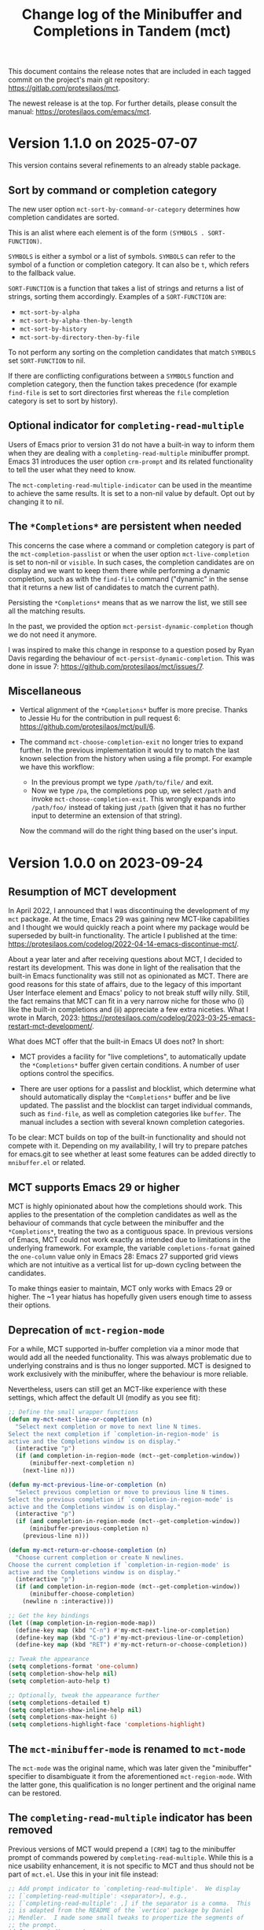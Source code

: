 #+TITLE: Change log of the Minibuffer and Completions in Tandem (mct)
#+AUTHOR: Protesilaos Stavrou
#+EMAIL: info@protesilaos.com
#+OPTIONS: ':nil toc:nil num:nil author:nil email:nil

This document contains the release notes that are included in each
tagged commit on the project's main git repository:
<https://gitlab.com/protesilaos/mct>.

The newest release is at the top.  For further details, please consult
the manual: <https://protesilaos.com/emacs/mct>.

* Version 1.1.0 on 2025-07-07
:PROPERTIES:
:CUSTOM_ID: h:3d13a704-6bdb-4dbc-958e-6b6059270c6a
:END:

This version contains several refinements to an already stable package.

** Sort by command or completion category
:PROPERTIES:
:CUSTOM_ID: h:96f16728-46c4-4e0a-9f5a-90e1a5241c93
:END:

The new user option ~mct-sort-by-command-or-category~ determines how
completion candidates are sorted.

This is an alist where each element is of the form =(SYMBOLS . SORT-FUNCTION)=.

=SYMBOLS= is either a symbol or a list of symbols. =SYMBOLS= can refer
to the symbol of a function or completion category. It can also be ~t~,
which refers to the fallback value.

=SORT-FUNCTION= is a function that takes a list of strings and returns a
list of strings, sorting them accordingly.  Examples of a =SORT-FUNCTION=
are:

- ~mct-sort-by-alpha~
- ~mct-sort-by-alpha-then-by-length~
- ~mct-sort-by-history~
- ~mct-sort-by-directory-then-by-file~

To not perform any sorting on the completion candidates that match
=SYMBOLS= set =SORT-FUNCTION= to nil.

If there are conflicting configurations between a =SYMBOLS= function and
completion category, then the function takes precedence (for example
~find-file~ is set to sort directories first whereas the ~file~
completion category is set to sort by history).

** Optional indicator for ~completing-read-multiple~
:PROPERTIES:
:CUSTOM_ID: h:7c82c656-bf14-4934-938e-567229193f90
:END:

Users of Emacs prior to version 31 do not have a built-in way to
inform them when they are dealing with a ~completing-read-multiple~
minibuffer prompt. Emacs 31 introduces the user option ~crm-prompt~
and its related functionality to tell the user what they need to know.

The ~mct-completing-read-multiple-indicator~ can be used in the
meantime to achieve the same results. It is set to a non-nil value by
default. Opt out by changing it to nil.

** The =*Completions*= are persistent when needed
:PROPERTIES:
:CUSTOM_ID: h:14e286c9-5a32-4745-bd7a-f41036263e07
:END:

This concerns the case where a command or completion category is part
of the ~mct-completion-passlist~ or when the user option
~mct-live-completion~ is set to non-nil or =visible=. In such cases,
the completion candidates are on display and we want to keep them
there while performing a dynamic completion, such as with the
~find-file~ command ("dynamic" in the sense that it returns a new list
of candidates to match the current path).

Persisting the =*Completions*= means that as we narrow the list, we
still see all the matching results.

In the past, we provided the option ~mct-persist-dynamic-completion~
though we do not need it anymore.

I was inspired to make this change in response to a question posed by
Ryan Davis regarding the behaviour of ~mct-persist-dynamic-completion~.
This was done in issue 7: <https://github.com/protesilaos/mct/issues/7>.

** Miscellaneous
:PROPERTIES:
:CUSTOM_ID: h:ec8f6624-f5b0-47fd-b9e6-0950a9a10a60
:END:

- Vertical alignment of the =*Completions*= buffer is more precise.
  Thanks to Jessie Hu for the contribution in pull request 6:
  <https://github.com/protesilaos/mct/pull/6>.

- The command ~mct-choose-completion-exit~ no longer tries to expand
  further. In the previous implementation it would try to match the
  last known selection from the history when using a file prompt. For
  example we have this workflow:
  
  - In the previous prompt we type =/path/to/file/= and exit.
  - Now we type =/pa=, the completions pop up, we select =/path= and
    invoke ~mct-choose-completion-exit~. This wrongly expands into
    =/path/foo/= instead of taking just =/path= (given that it has no
    further input to determine an extension of that string).

  Now the command will do the right thing based on the user's input.

* Version 1.0.0 on 2023-09-24
:PROPERTIES:
:CUSTOM_ID: h:64daac36-a953-46cf-bc12-81a0a99bf964
:END:

** Resumption of MCT development
:PROPERTIES:
:CUSTOM_ID: h:39f6904b-a045-4539-aa66-76be822064f9
:END:

In April 2022, I announced that I was discontinuing the development of
my ~mct~ package.  At the time, Emacs 29 was gaining new MCT-like
capabilities and I thought we would quickly reach a point where my
package would be superseded by built-in functionality.  The article I
published at the time:
<https://protesilaos.com/codelog/2022-04-14-emacs-discontinue-mct/>.

About a year later and after receiving questions about MCT, I decided
to restart its development.  This was done in light of the realisation
that the built-in Emacs functionality was still not as opinionated as
MCT.  There are good reasons for this state of affairs, due to the
legacy of this important User Interface element and Emacs' policy to
not break stuff willy nilly.  Still, the fact remains that MCT can fit
in a very narrow niche for those who (i) like the built-in completions
and (ii) appreciate a few extra niceties.  What I wrote in March, 2023:
<https://protesilaos.com/codelog/2023-03-25-emacs-restart-mct-development/>.

What does MCT offer that the built-in Emacs UI does not?  In short:

- MCT provides a facility for "live completions", to automatically
  update the =*Completions*= buffer given certain conditions.  A
  number of user options control the specifics.

- There are user options for a passlist and blocklist, which determine
  what should automatically display the =*Completions*= buffer and be
  live updated.  The passlist and the blocklist can target individual
  commands, such as ~find-file~, as well as completion categories like
  ~buffer~.  The manual includes a section with several known
  completion categories.

To be clear: MCT builds on top of the built-in functionality and
should not compete with it.  Depending on my availability, I will try
to prepare patches for emacs.git to see whether at least some features
can be added directly to =mnibuffer.el= or related.

** MCT supports Emacs 29 or higher
:PROPERTIES:
:CUSTOM_ID: h:6ee9aea9-91f3-47cf-aab3-984fe9e23157
:END:

MCT is highly opinionated about how the completions should work.  This
applies to the presentation of the completion candidates as well as
the behaviour of commands that cycle between the minibuffer and the
=*Completions*=, treating the two as a contiguous space.  In previous
versions of Emacs, MCT could not work exactly as intended due to
limitations in the underlying framework.  For example, the variable
~completions-format~ gained the ~one-column~ value only in Emacs 28:
Emacs 27 supported grid views which are not intuitive as a vertical
list for up-down cycling between the candidates.

To make things easier to maintain, MCT only works with Emacs 29 or
higher.  The ~1 year hiatus has hopefully given users enough time to
assess their options.

** Deprecation of ~mct-region-mode~
:PROPERTIES:
:CUSTOM_ID: h:bf50160c-07e9-4625-af0a-5142d79ed35b
:END:

For a while, MCT supported in-buffer completion via a minor mode that
would add all the needed functionality.  This was always problematic
due to underlying constrains and is thus no longer supported.  MCT is
designed to work exclusively with the minibuffer, where the behaviour
is more reliable.

Nevertheless, users can still get an MCT-like experience with these
settings, which affect the default UI (modify as you see fit):

#+begin_src emacs-lisp
;; Define the small wrapper functions
(defun my-mct-next-line-or-completion (n)
  "Select next completion or move to next line N times.
Select the next completion if `completion-in-region-mode' is
active and the Completions window is on display."
  (interactive "p")
  (if (and completion-in-region-mode (mct--get-completion-window))
      (minibuffer-next-completion n)
    (next-line n)))

(defun my-mct-previous-line-or-completion (n)
  "Select previous completion or move to previous line N times.
Select the previous completion if `completion-in-region-mode' is
active and the Completions window is on display."
  (interactive "p")
  (if (and completion-in-region-mode (mct--get-completion-window))
      (minibuffer-previous-completion n)
    (previous-line n)))

(defun my-mct-return-or-choose-completion (n)
  "Choose current completion or create N newlines.
Choose the current completion if `completion-in-region-mode' is
active and the Completions window is on display."
  (interactive "p")
  (if (and completion-in-region-mode (mct--get-completion-window))
      (minibuffer-choose-completion)
    (newline n :interactive)))

;; Get the key bindings
(let ((map completion-in-region-mode-map))
  (define-key map (kbd "C-n") #'my-mct-next-line-or-completion)
  (define-key map (kbd "C-p") #'my-mct-previous-line-or-completion)
  (define-key map (kbd "RET") #'my-mct-return-or-choose-completion))

;; Tweak the appearance
(setq completions-format 'one-column)
(setq completion-show-help nil)
(setq completion-auto-help t)

;; Optionally, tweak the appearance further
(setq completions-detailed t)
(setq completion-show-inline-help nil)
(setq completions-max-height 6)
(setq completions-highlight-face 'completions-highlight)
#+end_src

** The ~mct-minibuffer-mode~ is renamed to ~mct-mode~
:PROPERTIES:
:CUSTOM_ID: h:d93fc6b9-3b21-4072-91d3-29a51d8f26f3
:END:

The ~mct-mode~ was the original name, which was later given the
"minibuffer" specifier to disambiguate it from the aforementioned
~mct-region-mode~.  With the latter gone, this qualification is no
longer pertinent and the original name can be restored.

** The ~completing-read-multiple~ indicator has been removed
:PROPERTIES:
:CUSTOM_ID: h:03b4eae8-fda2-42d4-aaf7-ad87e5211725
:END:

Previous versions of MCT would prepend a =[CRM]= tag to the minibuffer
prompt of commands powered by ~completing-read-multiple~.  While this
is a nice usability enhancement, it is not specific to MCT and thus
should not be part of =mct.el=.  Use this in your init file instead:

#+begin_src emacs-lisp
;; Add prompt indicator to `completing-read-multiple'.  We display
;; [`completing-read-multiple': <separator>], e.g.,
;; [`completing-read-multiple': ,] if the separator is a comma.  This
;; is adapted from the README of the `vertico' package by Daniel
;; Mendler.  I made some small tweaks to propertize the segments of
;; the prompt.
(defun crm-indicator (args)
  (cons (format "[`crm-separator': %s]  %s"
                (propertize
                 (replace-regexp-in-string
                  "\\`\\[.*?]\\*\\|\\[.*?]\\*\\'" ""
                  crm-separator)
                 'face 'error)
                (car args))
        (cdr args)))

(advice-add #'completing-read-multiple :filter-args #'crm-indicator)
#+end_src

** No more IDO-like file navigation
:PROPERTIES:
:CUSTOM_ID: h:4cf5c77c-d991-4a7a-b59c-06f1cf67317b
:END:

Older versions of MCT had a command for file navigation that would
delete the whole directory component before point, effectively going
back up one directory.  While the functionality can be useful, it is not
integral to the MCT experience and thus should not belong in =mct.el=.
Add this to your own configuration file instead:

#+begin_src emacs-lisp
;; Adaptation of `icomplete-fido-backward-updir'.
(defun my-backward-updir ()
  "Delete char before point or go up a directory."
  (interactive nil mct-mode)
  (cond
   ((and (eq (char-before) ?/)
         (eq (mct--completion-category) 'file))
    (when (string-equal (minibuffer-contents) "~/")
      (delete-minibuffer-contents)
      (insert (expand-file-name "~/"))
      (goto-char (line-end-position)))
    (save-excursion
      (goto-char (1- (point)))
      (when (search-backward "/" (minibuffer-prompt-end) t)
        (delete-region (1+ (point)) (point-max)))))
   (t (call-interactively 'backward-delete-char))))

(define-key minibuffer-local-filename-completion-map (kbd "DEL") #'my-backward-updir)
#+end_src

** Lots of changes under the hood
:PROPERTIES:
:CUSTOM_ID: h:ab0091bf-cbd1-4453-a674-66c195a95622
:END:

I do not intend to refashion MCT.  It works the way it was originally
intended to.  What I did is to streamline the code for compatibility
with Emacs 29 and tweak the custom commands to preserve the desired
cyclic behaviour between the minibuffer and the =*Completions*=.

Experiments such as integration with the ~avy~ package or the ability
to type-to-complete in the =*Completions*= buffer are abandoned.

Do not expect radical changes henceforth.  I shall monitor and/or
contribute to developments in core Emacs and am happy to forever
archive MCT if/when the default completion UI gains the capabilities
that, I think, make the user experience a little bit easier.

* Version 0.5.0 on 2022-02-08
:PROPERTIES:
:CUSTOM_ID: h:c8d8ad3a-06c9-445d-a4e7-11a68ee17df1
:END:

This entry covers the changes made to the "Minibuffer and Completions in
Tandem" (=mct= package) since the release of [[#h:1f8fc960-4e4b-4bb1-a1c4-5083f287a28c][version 0.4.0 on 2022-01-19]].
There have been about 60 commits in the meantime.

For further details on the user-facing options covered herein, please
read the manual: <https://protesilaos.com/emacs/mct>.  Or evaluate the
following expression if you already have =mct= installed:

#+begin_src emacs-lisp
(info "(mct) Top")
#+end_src

** Customisation options
:PROPERTIES:
:CUSTOM_ID: h:95aca1ab-ce8a-4187-94ee-430d44a321b1
:END:

*** Size of the Completions buffer
:PROPERTIES:
:CUSTOM_ID: h:1b49d3f4-be28-4c6e-a1cb-a473eb87f611
:END:

The user option ~mct-completion-window-size~ controls the maximum and
minimum height of the window where the =*Completions*= buffer is shown.
It accepts a cons cell in the form of =(MAX-HEIGHT . MIN-HEIGHT)=.  Valid
values are natural numbers (positive integers) or functions which return
such numbers.  The default is a combination of the two for the sake of
illustration:

#+begin_src emacs-lisp
(setq mct-completion-window-size (cons #'mct--frame-height-fraction 1))
#+end_src

With this in place, mct will let the =*Completions*= grow up to 1/3 of the
frame's height (per the ~mct--frame-height-fraction~).  When live
completion is performed (see the user option ~mct-live-completion~), the
window will shrink to fit the candidates.

To make the =*Completions*= have a fixed height instead, simply set the
same number/function twice.

If set to nil, mct will simply not try to fit the Completions' buffer to
its window.

Thanks to Daniel Mendler for the feedback in issue 14:
<https://gitlab.com/protesilaos/mct/-/issues/14>.

*** Passlist and blocklist accept completion categories
:PROPERTIES:
:CUSTOM_ID: h:cc1102ca-0a3f-4b34-84e0-c5d684a4c37e
:END:

The user options ~mct-completion-passlist~ and ~mct-completion-blocklist~
used to only match symbols of commands like ~find-file~, whereas now they
can affect any completion category such as ~file~, ~kill-ring~, et cetera.

Sample code:

#+begin_src emacs-lisp
;; This is for commands or completion categories that should always pop
;; up the completions' buffer.  It circumvents the default method of
;; waiting for some user input (see `mct-minimum-input') before
;; displaying and updating the completions' buffer.
(setq mct-completion-passlist
      '(;; Some commands
        Info-goto-node
        Info-index
        Info-menu
        vc-retrieve-tag
        ;; Some completion categories
        imenu
        file
        buffer
        kill-ring
        consult-location))
#+end_src

The manual provides a comprehensive list of known completion categories:
<https://protesilaos.com/emacs/mct#h:1f42c4e6-53c1-4e8a-81ef-deab70822fa4>.

Or evaluate:

: (info "(mct) Known completion categories")

*** Persist live completion for dynamic completion tables
:PROPERTIES:
:CUSTOM_ID: h:21788d38-c916-4a36-93fd-6695776d954f
:END:

Quoting from the documentation of the ~mct-persist-dynamic-completion~
user option:

#+begin_quote
When non-nil, keep dynamic completion live.

Without any intervention from MCT, the default Emacs behavior for
commands such as ~find-file~ or for a ~file~ completion category is to hide
the =*Completions*= buffer after updating the list of candidates in a
non-exiting fashion (e.g. select a directory and expect to continue
typing the path).  This, however, runs contrary to the interaction model
of MCT when it performs live completions, because the user expects the
Completions' buffer to remain visible while typing out the path to the
file.

When this user option is non-nil (the default) it makes all non-exiting
commands keep the =*Completions*= visible when updating the list of
candidates.

This applies to prompts in the ~file~ completion category whenever the
user selects a candidate with ~mct-choose-completion-no-exit~,
~mct-edit-completion~, ~minibuffer-complete~, ~minibuffer-force-complete~
(i.e. any command that does not exit the minibuffer).

The two exceptions are (i) when the current completion session runs a
command or category that is blocked by the ~mct-completion-blocklist~ or
(ii) the user option ~mct-live-completion~ is nil.

The underlying rationale:

Most completion commands present a flat list of candidates to choose
from.  Picking a candidate concludes the session.  Some prompts,
however, can recalculate the list of completions based on the selected
candidate.  A case in point is ~find-file~ (or any command with the ~file~
completion category) which dynamically adjusts the completions to show
only the elements which extend the given file system path.  We call such
cases "dynamic completion".  Due to their particular nature, these need
to be handled explicitly.  The present user option is provided primarily
to raise awareness about this state of affairs.
#+end_quote

*** Deprecation of mct-region-completions-format
:PROPERTIES:
:CUSTOM_ID: h:3f04e53d-c0bf-481e-861d-46511ef37265
:END:

The ~mct-region-completions-format~ used to be the only user option that
affected the ~mct-region-mode~.  It was removed in the interest of
simplicity and to avoid potential complications or bugs.  Having
separate user options for ~mct-minibuffer-mode~ and ~mct-region-mode~ would
inevitably lead to duplication and a considerable expansion of the code
base with all sorts of exceptions and checks.

In-buffer completion now uses the same ~mct-completions-format~ as its
minibuffer-based counterpart.

*** Deprecation of regexp for name of Completions
:PROPERTIES:
:CUSTOM_ID: h:e40c90cc-3d65-4623-80fc-160df5cb540b
:END:

There used to be a user option ~mct-completion-windows-regexp~ which
targeted the name of the =*Completions*= buffer.  This was legacy code
from the early days of the code base: there is no reason to provide a
customisation of this sort.  The ~defcustom~ has been converted into a
~defvar~ so anyone who still needs the feature can access it:
~mct--completions-window-name~.

** Sorting the completions on Emacs 29
:PROPERTIES:
:CUSTOM_ID: h:4e7f9589-a5c0-426a-98ae-6e4c3ade6531
:END:

Starting with commit =a46421446f= to emacs.git (by me) users have the
option to control how the completions are sorted: the variable is
~completions-sort~.  Its default value is the same as before, namely, a
lexicographic order, though it accepts an arbitrary function.

The mct manual provides samples of such functions (improvements are
always welcome):
<https://protesilaos.com/emacs/mct#h:493922c7-efdc-4b63-aa96-b31c684eb4fa>.

Or evaluate:

: (info "(mct) Sort completion candidates on Emacs 29")

For your convenience:

#+begin_src emacs-lisp
;; Some sorting functions...
(defun my-sort-by-alpha-length (elems)
  "Sort ELEMS first alphabetically, then by length."
  (sort elems (lambda (c1 c2)
                (or (string-version-lessp c1 c2)
                    (< (length c1) (length c2)))))))

(defun my-sort-by-history (elems)
  "Sort ELEMS by minibuffer history.
Use `mct-sort-sort-by-alpha-length' if no history is available."
  (if-let ((hist (and (not (eq minibuffer-history-variable t))
                      (symbol-value minibuffer-history-variable))))
      (minibuffer--sort-by-position hist elems)
    (my-sort-by-alpha-length elems)))

(defun my-sort-multi-category (elems)
  "Sort ELEMS per completion category."
  (pcase (mct--completion-category)
    ('nil elems) ; no sorting
    ('kill-ring elems)
    ('project-file (my-sort-by-alpha-length elems))
    (_ (my-sort-by-history elems))))

;; Specify the sorting function.
(setq completions-sort #'my-sort-multi-category)
#+end_src

Remember to check the manual for all known completion categories.

** Changes to the manual
:PROPERTIES:
:CUSTOM_ID: h:e0a18893-eaa7-4805-baa4-b238ac80f2ad
:END:

+ The documentation has been overhauled to better present its
  contents. User options now have a parent section while each of them
  occupies its own node, making it easier to find exactly what one
  needs.

+ There is a workaround on how to circumvent the known issue where
  ~global-hl-line-mode~ overrides the mct highlight.  Thanks to Tomasz
  Hołubowicz for the feedback in issue 1 over at the GitHub mirror:
  <https://github.com/protesilaos/mct/issues/1>.

+ A node is included which explains that mct uses the remap mechanism
  for specifying key bindings when it is appropriate.  As this can lead
  to unexpected issues in certain user configurations, the manual
  explains how to resolve any conflict.  Thanks to Daniel Mendler for
  the feedback on the matter (done in various threads).

+ Users of both =mct= and =corfu= packages may experience a conflict.
  Daniel Mendler (Corfu's developer) provided a snippet which is covered
  in the Corfu's README as well as the mct manual on how to address the
  potential issue: <https://gitlab.com/protesilaos/mct/-/issues/16>.

+ The =emacs-mct= package for Guix is now covered in the section about
  installing mct.  Thanks to Andrew Tropin and Nicolas Goaziou for
  making it happen: <https://issues.guix.gnu.org/53812>.

** Bug fixes and other refinements
:PROPERTIES:
:CUSTOM_ID: h:688a7b6e-683c-4687-b6b7-2f7227eee1fb
:END:

+ The timer which controls when the Completions' buffer is displayed or
  updated now cancels any outdated constructs instead of creating new
  ones.  In other words, it is optimised.  Thanks to Daniel Mendler for
  the patch which was sent via email and is recorded as commit =4ce1004=.

+ Version =0.4.1= fixed a regression with an out-of-bounds motion when
  performing certain motions in the =*Completions*= with a numeric
  argument.

+ Version =0.4.2= addressed a regression where ~mct-region-mode~ would fail
  to perform live updates.  Thanks to Z.Du for reporting the bug in
  issue 17: <https://gitlab.com/protesilaos/mct/-/issues/17>.

+ Motions in the Completions buffer are now always based on the
  candidate rather than the line.  The old design would fail to identify
  the first (topmost) candidate if its text was prefixed by entries that
  were not part of the completion table, such as icons provided by the
  =all-the-icons-completion= package.

+ The command ~mct-keyboard-quit-dwim~ (bound to =C-g= by default) now works
  properly with the ~mct-region-mode~.  Thanks to James Norman Vladimir
  Cash for the contribution in merge request 5:
  <https://gitlab.com/protesilaos/mct/-/merge_requests/5>.

+ The ~mct-highlight-candidate~ no longer hardcodes colour values and
  instead inherits from the ~highlight~ face.  This makes things easier
  for themes (if you use the =modus-themes= package (by me), mct is now
  affected by the option =modus-themes-completions=).  Thanks to Tomasz
  Hołubowicz for the side note about this face in issue 1 over at the
  GitHub mirror: <https://github.com/protesilaos/mct/issues/1>.

+ Cycling the completion candidates no longer fails when the one at
  point consists of empty spaces and/or newlines.  Thanks to Tomasz
  Hołubowicz for reporting the bug in issue 2 over at the GitHub mirror:
  <https://github.com/protesilaos/mct/issues/2>.

* Version 0.4.0 on 2022-01-19
:PROPERTIES:
:CUSTOM_ID: h:1f8fc960-4e4b-4bb1-a1c4-5083f287a28c
:END:

This entry outlines the changes to the "Minibuffer and Completions in
Tandem" (=mct= package) since the release of [[#h:902574cf-edf0-4182-9d34-5e8e28730193][version 0.3.0 on 2021-11-19]].
There have been more than 120 commits in the meantime.

For further details, please consult the manual online:
<https://protesilaos.com/emacs/mct>.  Or evaluate the following
expression if you already have =mct= installed:

#+begin_src emacs-lisp
(info "(mct) Top")
#+end_src

As most changes pertain to optimisations in the code base, we limit this
log to what is of interest to the end-user.

** Minibuffer Confines Transcended (aka mct-region-mode)
:PROPERTIES:
:CUSTOM_ID: h:6ee71a37-cada-43af-93b3-a1d65e2be4a8
:END:

Emacs distinguishes between two types of completion: one that involves
the minibuffer and another for text expansion inside regular buffers.
MCT has supported the former case since its inception, as hinted by its
original name ("Minibuffer and Completions in Tandem"), but would not
work as intended for in-buffer completion.

This changes with the introduction of a new global minor mode:
~mct-region-mode~.  What once was ~mct-mode~ is now defined as
~mct-minibuffer-mode~ to better denote the scope of the given
functionality.

With ~mct-region-mode~ enabled, users get a simplified subset of the
familiar MCT functionality when typing =TAB= or =C-M-i= to complete the
text-at-point in any major-mode that supports
~completion-at-point-functions~ (e.g. programming modes or Org).

~mct-region-mode~ is considered experimental and unstable.  Users are
encouraged to report any bugs as well as recommend ways to improve its
functionality or interaction model.  The manual has been updated to
cover all the relevant details.

Daniel Mendler, who is the developer of the =vertico= and =corfu= packages
(alternatives to ~mct-minibuffer-mode~ and ~mct-region-mode~, respectively),
was intstrumental in making ~mct-region-mode~ happen.  Daniel's patches
helped with everything from (i) the proper functioning of
~mct-region-mode~, (ii) the separation between ~mct-minibuffer-mode~ and
~mct-region-mode~, (iii) the overall setup of the minor modes, and (iv)
lots of other crucial details of the overall design of MCT.  In short:
there would be no ~mct-region-mode~ without Daniel's contributions.  Any
remaining errors or omissions are my own.

Given this new functionality, we can now joke that "MCT" stands for
"Minibuffer Confines Transcended".

* Version 0.3.0 on 2021-11-19
:PROPERTIES:
:CUSTOM_ID: h:902574cf-edf0-4182-9d34-5e8e28730193
:END:

This entry describes the changes to Minibuffer and Completions in Tandem
(mct) since the release of [[#h:4fab7648-d672-4af3-90b5-74242292f633][version 0.2.0 on 2021-11-12]].  There have been
more than 40 commits since then.  For further details, please consult
the manual online: <https://protesilaos.com/emacs/mct>.  Or evaluate
the following expression if you have the =mct= package installed:

#+begin_src emacs-lisp
(info "(mct) Top")
#+end_src

As this release is a continuation of version =0.2.0=, the changelog for
that version is also provided below (I released version =0.2.0= earlier
than anticipated so that users could get a stable package on GNU ELPA).
Here is a brief description of what has been achieved in =0.3.0=.

** MCT on Emacs 27
:PROPERTIES:
:CUSTOM_ID: h:c05100f7-a525-4d76-8f88-8de4cfe69e67
:END:

+ MCT now works on Emacs 27.  This was not possible in the past because
  ~mct-mode~ was originally designed to operate with the =one-column= style
  of the ~completions-format~, which was added in Emacs 28.  To make
  everything behave intuitively, several parts had to be abstracted and
  refactored (the changelog of version =0.2.0= (further below) covers
  everything not mentioned here).

+ The scenaria where the functionality was thoroughly tested involve all
  the available formats and cover commands that fulfil the following
  criteria:

  - Plain completion candidates, as in ~switch-to-buffer~.
  - Dynamic completion like that of ~find-file~.
  - Annotated candidates, as seen in ~describe-symbol~ for versions of
    Emacs 28 or higher.
  - Commands where candidates are grouped by heading, as done by various
    extensions of the =consult= package, such as ~consult-imenu~.
  - Commands where no completion category is associated with them.

+ The only change which is visible to the user is the implementation
  of a bespoke overlay to highlight the current candidate.  In
  previous versions, this was provided by the built-in ~hl-line-mode~,
  though that does not work as intended with either the =vertical= or
  =horizontal= layouts of the ~completions-format~ as it covers the whole
  line instead of the candidate at point.

+ The highlight extends to the edge of the window when the =one-column=
  format is used for the ~completions-format~ (Emacs 28 or higher).  In
  the other views it stretches from the beginning to the end of the
  completion candidate.

+ Thanks to Case Duckworth for the initial request and subsequent
  testing in issue 1: <https://gitlab.com/protesilaos/mct/-/issues/1>.

** Miscellaneous changes
:PROPERTIES:
:CUSTOM_ID: h:db448e8b-5416-4561-993a-4f5f3a8ad7e4
:END:

+ There is a new command that is active in the minibuffer which allows
  to complete and exit immediately: =C-RET= (~mct-complete-and-exit~).  This
  economises on key presses when all the user wants is to select the
  top-most candidate (or last highlighted one) without first switching
  to the Completions' buffer and then confirming it from there (=RET= in
  the =*Completions*= buffer completes and exits directly).

  - Thanks to José Antonio Ortega Ruiz for the contribution in merge
    requests 3 and 4 as discussed in issue 8:

    + <https://gitlab.com/protesilaos/mct/-/merge_requests/3>
    + <https://gitlab.com/protesilaos/mct/-/merge_requests/4>
    + <https://gitlab.com/protesilaos/mct/-/issues/8>

  - Note that "exit" in this context denotes the process of terminating
    the session while accepting the current input.  The term used to
    quit without accepting the input is "abort".

+ The ~mct-mode~ does not get activated in contexts where (i) the
  minibuffer is involved but (ii) no completion takes place.  For
  example, the ~eval-expression~ command (bound to =M-:= by default).

+ ~mct-mode~ no longer remaps the faces of the ~display-line-numbers-mode~.
  This was a useful experiment from the early days of the code base,
  although it is bad practice for a user-facing package.

+ Various tweaks and refinements to the manual.

+ Retroactive introduction of a CHANGELOG.org file and coverage of all
  noteworthy changes hitherto.

* Version 0.2.0 on 2021-11-12
:PROPERTIES:
:CUSTOM_ID: h:4fab7648-d672-4af3-90b5-74242292f633
:END:

This entry describes the changes to Minibuffer and Completions in Tandem
(mct) since the release of [[#h:a4b2152a-96e2-46fc-b9e0-ba223028118f][version 0.1.0 on 2021-10-22]].  There have been
70 commits since then.  For further details, please consult the manual
online: <https://protesilaos.com/emacs/mct>.  Or evaluate the following
expression if you have the =mct= package installed:

#+begin_src emacs-lisp
(info "(mct) Top")
#+end_src

** Packaged version of MCT
:PROPERTIES:
:CUSTOM_ID: h:0fb1fb23-636f-41f3-97bf-880d83ac42e0
:END:

=mct= is now available on the official GNU ELPA archive for users of Emacs
version 28 or higher.  One can install the package without any further
configuration.  The following commands shall suffice:

#+begin_src
M-x package-refresh-contents
M-x package-install RET mct
#+end_src

** Changes to the format and placement of the Completions
:PROPERTIES:
:CUSTOM_ID: h:97eba994-45ad-4f86-945f-a60772f764b5
:END:

+ The user option ~mct-live-completion~ controls how and when the
  Completions' buffer should be placed in a window and be updated live
  in response to user feedback.  Copying from the doc string:

  #+begin_quote
  mct-live-completion is a variable defined in ‘mct.el’.

  Its value is t

  Control auto-display and live-update of Completions' buffer.

  When nil, the user has to manually request completions, using the
  regular activating commands.  The Completions' buffer is never updated
  live to match user input.  Updating has to be handled manually.  This
  is like the out-of-the-box minibuffer completion experience.

  When set to the value =visible=, the Completions' buffer is live
  updated only if it is visible.  The actual display of the completions
  is still handled manually.  For this reason, the =visible= style does
  not read the =mct-minimum-input=, meaning that it will always try to
  live update the visible completions, regardless of input length.

  When non-nil (the default), the Completions' buffer is automatically
  displayed once the =mct-minimum-input= is met and is hidden if the
  input drops below that threshold.  While visible, the buffer is
  updated live to match the user input.

  Note that every function in the =mct-completion-passlist= ignores this
  option altogether.  This means that every such command will always
  show the Completions' buffer automatically and will always update its
  contents live.  Same principle for every function declared in the
  =mct-completion-blocklist=, which will always disable both the
  automatic display and live updating of the Completions' buffer.
  #+end_quote

  - Thanks to Jonathan Irving for the feedback in issue 4:
    <https://gitlab.com/protesilaos/mct/-/issues/4>.

+ As with all buffers, the placement of the =*Completions*= can be
  controlled with the ~display-buffer~ machinery.  The default is to show
  the completions at the bottom of the frame, though users can easily
  move it to, say, the left side window.  The doc string of the user
  option ~mct-display-buffer-action~ explains how to do so.

  - Thanks to Philip Kaludercic for the initial implementation in commit
    =436b24e= (was sent via email as a patch).

  - Thanks to Kostadin Ninev for reporting a bug where the Completions'
    buffer would proliferate during completion:
    <https://gitlab.com/protesilaos/mct/-/issues/3>.  It was fixed by
    Philip Kaludercic in commit =51c1e17=.

+ MCT now supports all the available styles of the ~completions-format~,
  whereas the original design was only meant to work with the value
  =one-column=, which was introduced in Emacs 28.  The user option is
  ~mct-completions-format~.  If that variable is set with ~setq~, the
  ~mct-mode~ has to be restarted manually for changes to take effect
  (setting the variable through ~customize-set-variable~ (and related)
  handles the mode reloading automatically).

  - Thanks to Philip Kaludercic for the patch in commit =b392b0b=.

  - Several changes were then made to ensure that the cyclic motions
    that move between the =*Completions*= and the minibuffer work
    intuitively in a grid view.  In short: =C-n=, =C-p= or the down/up arrow
    keys, perform a vertical motion, while the left/right arrow keys
    move laterally.  Prior to those changes, =C-n= or down arrow as well
    as =C-p= or up arrow, would perform a lateral motion as that is
    internally the meaning of the next/previous completion candidate.

  - The command ~mct-choose-completion-number~ was updated to throw a user
    error when a grid view is active.  That is because it is designed to
    jump to a given line number, which only works as intended when there
    is only one candidate per line. (Perhaps a future release should
    overlay characters over candidates in the grid view to select them
    directly.)

+ The ~mct-mode~ no longer sets the =completions-detailed= variable.  That
  is a matter of user preference.  It is not integral to the
  functionality of MCT.

** Group motions
:PROPERTIES:
:CUSTOM_ID: h:5f9027f9-fad0-4c03-8269-60eb670d0b38
:END:

+ Emacs 28 provides infrastructure for commands to group candidates
  based on their contents.  These groups can have their own heading in
  the Completions' buffer, as well as a separator.  Overall, it makes
  things look more organised.  The commands ~mct-next-completion-group~
  and ~mct-previous-completion-group~ move between those headings.  While
  in the =*Completions*= buffer, they are bound to =M-n= and =M-p=,
  respectively.  Thanks to James Norman Vladimir Cash for the
  contribution in merge request 2:
  <https://gitlab.com/protesilaos/mct/-/merge_requests/2>.

** Miscellaneous changes
:PROPERTIES:
:CUSTOM_ID: h:ed67abef-dad3-4620-bc70-1c3dc268db59
:END:

+ The =TAB= key in the Completions' buffer never exits the minibuffer (the
  command is ~mct-choose-completion-no-exit~).  Instead, it expands the
  current candidate in the minibuffer and switches focus to it.  Before,
  this behaviour would only happen in ~find-file~ and related prompts, but
  consistency/predictability is better.

  [ By contrast, =RET= (~mct-choose-completion-exit~) in the Completions
    buffer always exits with the candidate at point. ]

  Note that in this context "exit" means to close the session and accept
  the current input.

+ There is a new heuristic to deal with commands that ~let~ bind the
  ~crm-separator~ (e.g. ~org-set-tags-command~ sets the separator to =:=).
  This is used to make =M-RET= (~mct-choose-completion-dwim~) in the
  Completions buffer work in all ~completing-read-multiple~ contexts.
  Thanks to James Norman Vladimir Cash for contributing the heuristic in
  merge request 1:
  <https://gitlab.com/protesilaos/mct/-/merge_requests/1>.

+ The aforementioned =M-RET= command used to have the same effect as =RET=
  when not in a ~completing-read-multiple~ prompt ("CRM prompt").  This
  has now been revised to behave like =TAB= instead (as described further
  above), which is consistent with the ordinary behaviour of =M-RET= in
  CRM prompts where it appends the candidate at point to the minibuffer
  without exiting.

+ The check for ~display-line-numbers-mode~ tests whether it is bound,
  thus avoiding possible errors.  Thanks to Philip Kaludercic for the
  patch in commit =6bd2457=.

+ Made several improvements to doc strings and various snippets of code.

** Updates to the manual
:PROPERTIES:
:CUSTOM_ID: h:19c69838-c480-4b98-80e3-da25642a2c23
:END:

+ All of the aforementioned were documented, where appropriate.
+ A Makefile is now on offer, which is used to generate the mct.info and
  mct.texi files.  Thanks to Philip Kaludercic for the patch in commit
  =295bac0=.
+ A sample setup is available for =mct= as well as several built-in
  options pertaining to the minibuffer.
+ There are sections about third-party extensions as well as one that
  describes alternatives to MCT.  Thanks to Manuel Uberti for the
  feedback in issue 5: <https://gitlab.com/protesilaos/mct/-/issues/5>.
+ The "Acknowledgements" section includes the names of people who have
  contributed to the project in one way or another (code, ideas, user
  feedback, ...).

* Version 0.1.0 on 2021-10-22
:PROPERTIES:
:CUSTOM_ID: h:a4b2152a-96e2-46fc-b9e0-ba223028118f
:END:

Initial release.  The mct.el file derived from the now-deprecated
prot-minibuffer.el (part of [[https://gitlab.com/protesilaos/dotfiles][my dotfiles]]), which I had been using for
more than six months full time.
